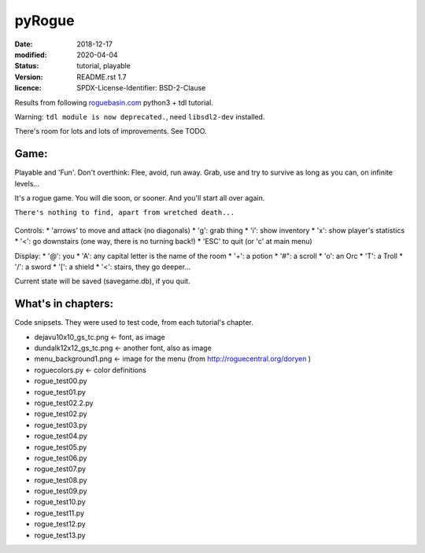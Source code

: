 =======
pyRogue
=======

:date: 2018-12-17
:modified: 2020-04-04
:status: tutorial, playable
:version: $Id: README.rst 1.7 $
:licence: SPDX-License-Identifier: BSD-2-Clause

Results from following `roguebasin.com <http://www.roguebasin.com/index.php?title=Roguelike_Tutorial,_using_python3%2Btdl>`_ python3 + tdl tutorial.

Warning: ``tdl module is now deprecated.``, need ``libsdl2-dev`` installed. 

There's room for lots and lots of improvements. See TODO.

Game:
=====

Playable and 'Fun'. Don't overthink: Flee, avoid, run away. Grab, use and try to survive as long as you can, on infinite levels...

It's a rogue game. You will die soon, or sooner. And you'll start all over again.

``There's nothing to find, apart from wretched death...``

.. figure:: pyrogue_screenshot.png
   :alt: pyRogue screenshot (level 1)
   :height: 641px
   :width: 976px
   :align: center


Controls:
* 'arrows' to move and attack (no diagonals)
* 'g': grab thing
* 'i': show inventory
* 'x': show player's statistics
* '<': go downstairs (one way, there is no turning back!)
* 'ESC' to quit (or 'c' at main menu)

Display:
* '@': you
* 'A': any capital letter is the name of the room
* '+': a potion
* '#": a scroll
* 'o': an Orc
* 'T': a Troll
* '/': a sword
* '[': a shield
* '<': stairs, they go deeper...

Current state will be saved (savegame.db), if you quit.

What's in chapters:
===================

Code snipsets. They were used to test code, from each tutorial's chapter.

* dejavu10x10_gs_tc.png   <- font, as image
* dundalk12x12_gs_tc.png  <- another font, also as image
* menu_background1.png    <- image for the menu (from http://roguecentral.org/doryen )
* roguecolors.py          <- color definitions
* rogue_test00.py
* rogue_test01.py
* rogue_test02.2.py
* rogue_test02.py
* rogue_test03.py
* rogue_test04.py
* rogue_test05.py
* rogue_test06.py
* rogue_test07.py
* rogue_test08.py
* rogue_test09.py
* rogue_test10.py
* rogue_test11.py
* rogue_test12.py
* rogue_test13.py
